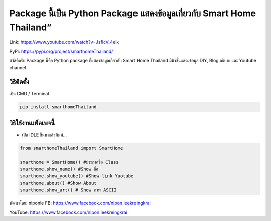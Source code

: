 Package นี้เป็น Python Package แสดงข้อมูลเกี่ยวกับ Smart Home Thailand”
=======================================================================

Link: https://www.youtube.com/watch?v=JsfIcV_4eik

PyPi: https://pypi.org/project/smarthomeThailand/

สวัสดีครับ Package นี้คือ Python package ที่แสดงข้อมูลเกี่ยวกับ Smart
Home Thailand มีฟังชั่นแสดงข้อมูล DIY, Blog อธิบาย และ Youtube channel

วิธีติดตั้ง
~~~~~~~~~~~

เปิด CMD / Terminal

.. code:: python

   pip install smarthomeThailand

วิธีใช้งานแพ็คเพจนี้
~~~~~~~~~~~~~~~~~~~~

-  เปิด IDLE ขึ้นมาแล้วพิมพ์…

.. code:: python

   from smarthomeThailand import SmartHome

   smarthome = SmartHome() #ประกาศชื่อ Class
   smarthome.show_name() #Show ชื่อ
   smarthome.show_youtube() #Show link Yuotube
   smarthome.about() #Show About
   smarthome.show_art() # Show ภาพ ASCII

พัฒนาโดย: niponle FB: https://www.facebook.com/nipon.leekreingkrai

YouTube: https://www.facebook.com/nipon.leekreingkrai
